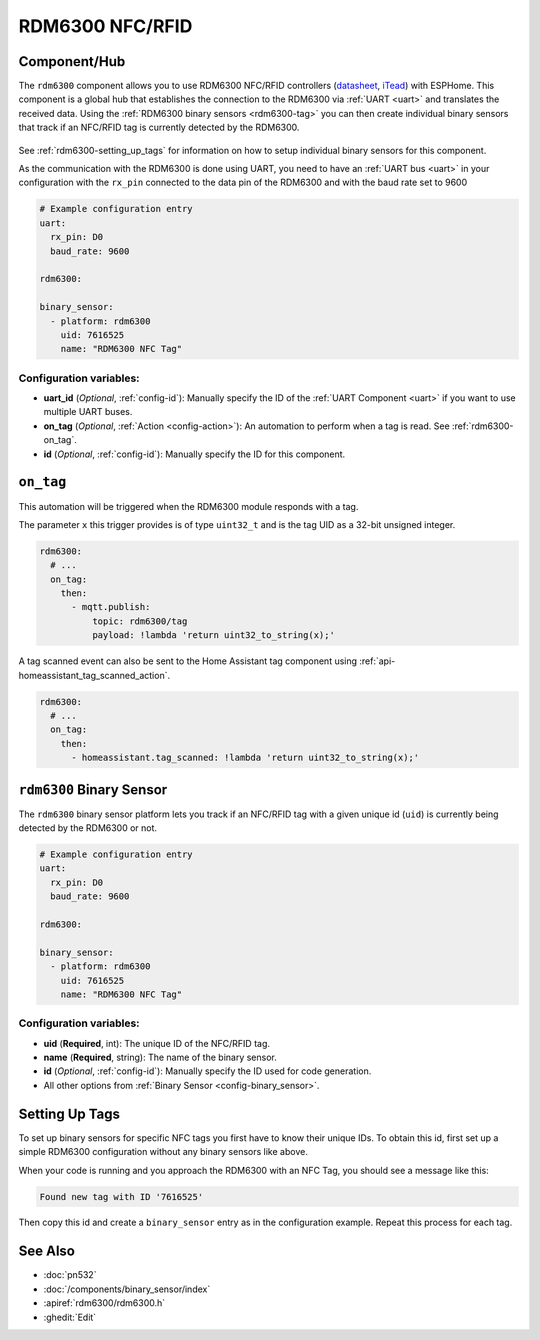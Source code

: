 RDM6300 NFC/RFID
================

.. seo::
    :description: Instructions for setting up RDM6300 NFC/RFID tag readers and tags in ESPHome.
    :image: rdm6300.jpg
    :keywords: RDM6300, NFC, RFID

.. _rdm6300-component:

Component/Hub
-------------

The ``rdm6300`` component allows you to use RDM6300 NFC/RFID controllers
(`datasheet <https://elty.pl/upload/download/RFID/RDM630-Spec.pdf>`__, `iTead <https://www.itead.cc/rdm6300.html>`__)
with ESPHome. This component is a global hub that establishes the connection to the RDM6300 via :ref:`UART <uart>` and
translates the received data. Using the :ref:`RDM6300 binary sensors <rdm6300-tag>` you can then
create individual binary sensors that track if an NFC/RFID tag is currently detected by the RDM6300.

.. figure:: images/rdm6300-full.jpg
    :align: center
    :width: 60.0%

See :ref:`rdm6300-setting_up_tags` for information on how to setup individual binary sensors for this component.

As the communication with the RDM6300 is done using UART, you need
to have an :ref:`UART bus <uart>` in your configuration with the ``rx_pin`` connected to the data pin of the RDM6300 and
with the baud rate set to 9600

.. code-block:: yaml

    # Example configuration entry
    uart:
      rx_pin: D0
      baud_rate: 9600

    rdm6300:

    binary_sensor:
      - platform: rdm6300
        uid: 7616525
        name: "RDM6300 NFC Tag"

Configuration variables:
************************

- **uart_id** (*Optional*, :ref:`config-id`): Manually specify the ID of the :ref:`UART Component <uart>` if you want
  to use multiple UART buses.
- **on_tag** (*Optional*, :ref:`Action <config-action>`): An automation to perform
  when a tag is read. See :ref:`rdm6300-on_tag`.
- **id** (*Optional*, :ref:`config-id`): Manually specify the ID for this component.

.. _rdm6300-on_tag:

``on_tag``
----------

This automation will be triggered when the RDM6300 module responds with a tag.

The parameter ``x`` this trigger provides is of type ``uint32_t`` and is the tag UID as a 32-bit
unsigned integer.

.. code-block:: yaml

    rdm6300:
      # ...
      on_tag:
        then:
          - mqtt.publish:
              topic: rdm6300/tag
              payload: !lambda 'return uint32_to_string(x);'

A tag scanned event can also be sent to the Home Assistant tag component
using :ref:`api-homeassistant_tag_scanned_action`.

.. code-block:: yaml

    rdm6300:
      # ...
      on_tag:
        then:
          - homeassistant.tag_scanned: !lambda 'return uint32_to_string(x);'

.. _rdm6300-tag:

``rdm6300`` Binary Sensor
-------------------------

The ``rdm6300`` binary sensor platform lets you track if an NFC/RFID tag with a given
unique id (``uid``) is currently being detected by the RDM6300 or not.

.. code-block:: yaml

    # Example configuration entry
    uart:
      rx_pin: D0
      baud_rate: 9600

    rdm6300:

    binary_sensor:
      - platform: rdm6300
        uid: 7616525
        name: "RDM6300 NFC Tag"

Configuration variables:
************************

- **uid** (**Required**, int): The unique ID of the NFC/RFID tag.
- **name** (**Required**, string): The name of the binary sensor.
- **id** (*Optional*, :ref:`config-id`): Manually specify the ID used for code generation.
- All other options from :ref:`Binary Sensor <config-binary_sensor>`.

.. _rdm6300-setting_up_tags:

Setting Up Tags
---------------

To set up binary sensors for specific NFC tags you first have to know their unique IDs. To obtain this
id, first set up a simple RDM6300 configuration without any binary sensors like above.

When your code is running and you approach the RDM6300 with an NFC Tag, you should see a message like this:

.. code::

    Found new tag with ID '7616525'

Then copy this id and create a ``binary_sensor`` entry as in the configuration example. Repeat this process for
each tag.

.. figure:: images/rdm6300-ui.png
    :align: center
    :width: 80.0%

See Also
--------

- :doc:`pn532`
- :doc:`/components/binary_sensor/index`
- :apiref:`rdm6300/rdm6300.h`
- :ghedit:`Edit`
